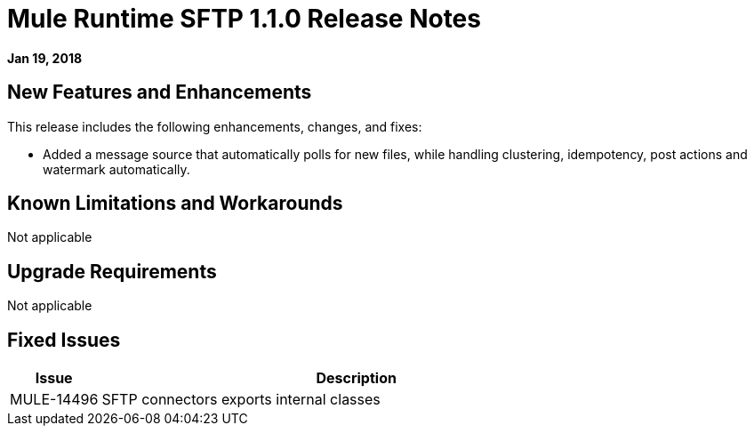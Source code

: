 // Product_Name Version number/date Release Notes
= Mule Runtime SFTP 1.1.0 Release Notes
:keywords: mule, SFTP 1.1.0, runtime, release notes

*Jan 19, 2018*

// // <All sections are required. If there is nothing to say, then the body text in the section should read, “Not applicable.”
// <This section lists all the major new features available with this latest version. Do not provide links to documentation and do not use images, which make reusing the release note content more difficult.>
== New Features and Enhancements

This release includes the following enhancements, changes, and fixes:

* Added a message source that automatically polls for new files, while handling clustering, idempotency, post actions and watermark automatically.

== Known Limitations and Workarounds

Not applicable

== Upgrade Requirements

Not applicable

== Fixed Issues

[%header,cols="15a,85a"]
|===
|Issue |Description
// Fixed Issues
| MULE-14496 | SFTP connectors exports internal classes
//
// -------------------------------
// - Enhancement Request Issues
// -------------------------------
|=== 
